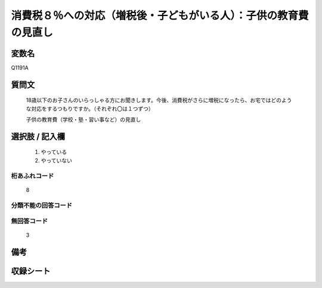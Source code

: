 .. title:: Q1191A
.. rst-class:: item
====================================================================================================
消費税８％への対応（増税後・子どもがいる人）：子供の教育費の見直し
====================================================================================================

.. rst-class:: varname
変数名
==================

Q1191A

.. rst-class:: question
質問文
==================


   18歳以下のお子さんのいらっしゃる方にお聞きします。今後、消費税がさらに増税になったら、お宅ではどのような対応をするつもりですか。（それぞれ〇は１つずつ）


   子供の教育費（学校・塾・習い事など）の見直し



.. rst-class:: answer
選択肢 / 記入欄
======================

  
     1. やっている
  
     2. やっていない
  



.. rst-class:: overflow
桁あふれコード
-------------------------------
  8


.. rst-class:: not_available
分類不能の回答コード
-------------------------------------
  


.. rst-class:: not_available
無回答コード
-------------------------------------
  3


.. rst-class:: bikou
備考
==================



.. rst-class:: include_sheet
収録シート
=======================================
.. hlist::
   :columns: 3
   
   
   * p22_3
   
   * p23_3
   
   


.. index:: Q1191A